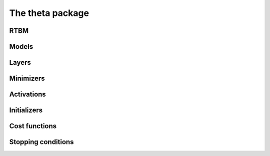The theta package
=================

RTBM
----

Models
------

Layers
------

Minimizers
----------

Activations
-----------

Initializers
------------

Cost functions
--------------

Stopping conditions
-------------------


